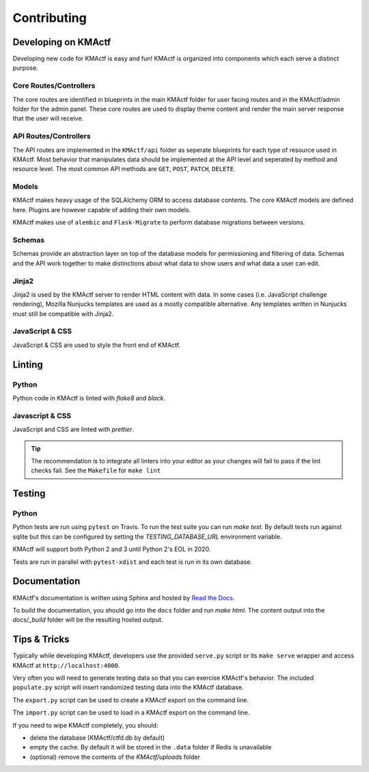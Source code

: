 Contributing
============

Developing on KMActf
~~~~~~~~~~~~~~~~~~
Developing new code for KMActf is easy and fun! KMActf is organized into components which each serve a distinct purpose.


Core Routes/Controllers
-----------------------
The core routes are identified in blueprints in the main KMActf folder for user facing routes and in the KMActf/admin folder for the admin panel. These core routes are used to display theme content and render the main server response that the user will receive.

API Routes/Controllers
----------------------
The API routes are implemented in the ``KMActf/api`` folder as seperate blueprints for each type of resource used in KMActf. Most behavior that manipulates data should be implemented at the API level and seperated by method and resource level. The most common API methods are ``GET``, ``POST``, ``PATCH``, ``DELETE``.

Models
------
KMActf makes heavy usage of the SQLAlchemy ORM to access database contents. The core KMActf models are defined here. Plugins are however capable of adding their own models.

KMActf makes use of ``alembic`` and ``Flask-Migrate`` to perform database migrations between versions.

Schemas
-------
Schemas provide an abstraction layer on top of the database models for permissioning and filtering of data. Schemas and the API work together to make distinctions about what data to show users and what data a user can edit.

Jinja2
------
Jinja2 is used by the KMActf server to render HTML content with data. In some cases (i.e. JavaScript challenge rendering), Mozilla Nunjucks templates are used as a mostly compatible alternative. Any templates written in Nunjucks must still be compatible with Jinja2.

JavaScript & CSS
----------------
JavaScript & CSS are used to style the front end of KMActf.


Linting
~~~~~~~

Python
------
Python code in KMActf is linted with `flake8` and `black`.

Javascript & CSS
----------------
JavaScript and CSS are linted with `prettier`.

.. Tip::
    The recommendation is to integrate all linters into your editor as your changes will fail to pass if the lint checks fail. See the ``Makefile`` for ``make lint``


Testing
~~~~~~~

Python
------

Python tests are run using ``pytest`` on Travis. To run the test suite you can run `make test`. By default tests run against sqlite but this can be configured by setting the `TESTING_DATABASE_URL` environment variable.

KMActf will support both Python 2 and 3 until Python 2's EOL in 2020.

Tests are run in parallel with ``pytest-xdist`` and each test is run in its own database.


Documentation
~~~~~~~~~~~~~

KMActf's documentation is written using Sphinx and hosted by `Read the Docs <https://readthedocs.org/>`_.

To build the documentation, you should go into the ``docs`` folder and run `make html`. The content output into the `docs/_build` folder will be the resulting hosted output.


Tips & Tricks
~~~~~~~~~~~~~
Typically while developing KMActf, developers use the provided ``serve.py`` script or its ``make serve`` wrapper and access KMActf at ``http://localhost:4000``.

Very often you will need to generate testing data so that you can exercise KMActf's behavior. The included ``populate.py`` script will insert randomized testing data into the KMActf database.

The ``export.py`` script can be used to create a KMActf export on the command line.

The ``import.py`` script can be used to load in a KMActf export on the command line.

If you need to wipe KMActf completely, you should:

* delete the database (KMActf/ctfd.db by default)
* empty the cache. By default it will be stored in the ``.data`` folder if Redis is unavailable
* (optional) remove the contents of the `KMActf/uploads` folder
